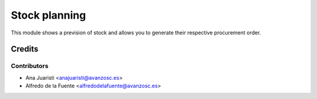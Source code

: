 ==============
Stock planning
==============
This module shows a prevision of stock and allows you to generate their
respective procurement order.

Credits
=======

Contributors
------------
* Ana Juaristi <anajuaristi@avanzosc.es>
* Alfredo de la Fuente <alfredodelafuente@avanzosc.es>
